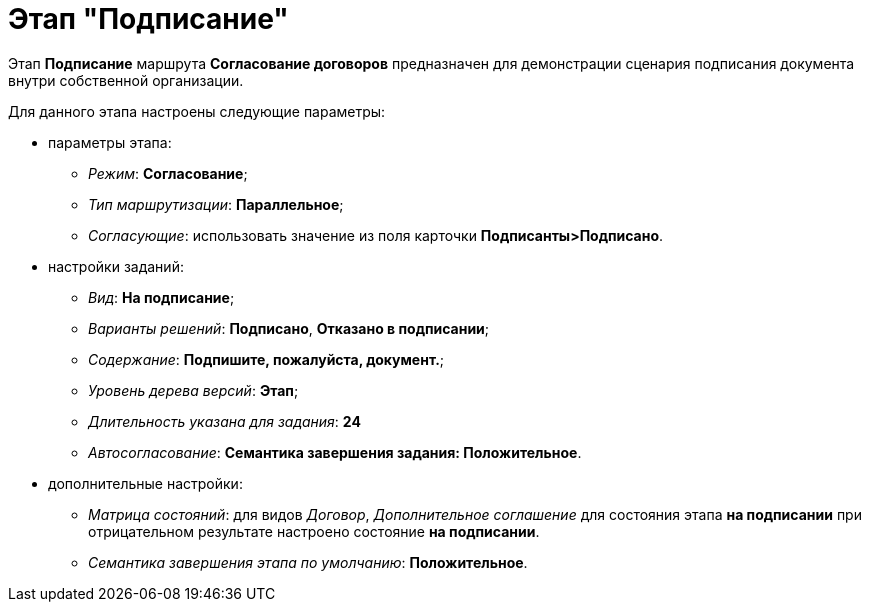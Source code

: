 = Этап "Подписание"

Этап *Подписание* маршрута *Согласование договоров* предназначен для демонстрации сценария подписания документа внутри собственной организации.

Для данного этапа настроены следующие параметры:

* параметры этапа:
** _Режим_: *Согласование*;
** _Тип маршрутизации_: *Параллельное*;
** _Согласующие_: использовать значение из поля карточки *Подписанты>Подписано*.
* настройки заданий:
** _Вид_: *На подписание*;
** _Варианты решений_: *Подписано*, *Отказано в подписании*;
** _Содержание_: *Подпишите, пожалуйста, документ.*;
** _Уровень дерева версий_: *Этап*;
** _Длительность указана для задания_: *24*
** _Автосогласование_: *Семантика завершения задания: Положительное*.
* дополнительные настройки:
** _Матрица состояний_: для видов _Договор_, _Дополнительное соглашение_ для состояния этапа *на подписании* при отрицательном результате настроено состояние *на подписании*.
** _Семантика завершения этапа по умолчанию_: *Положительное*.
